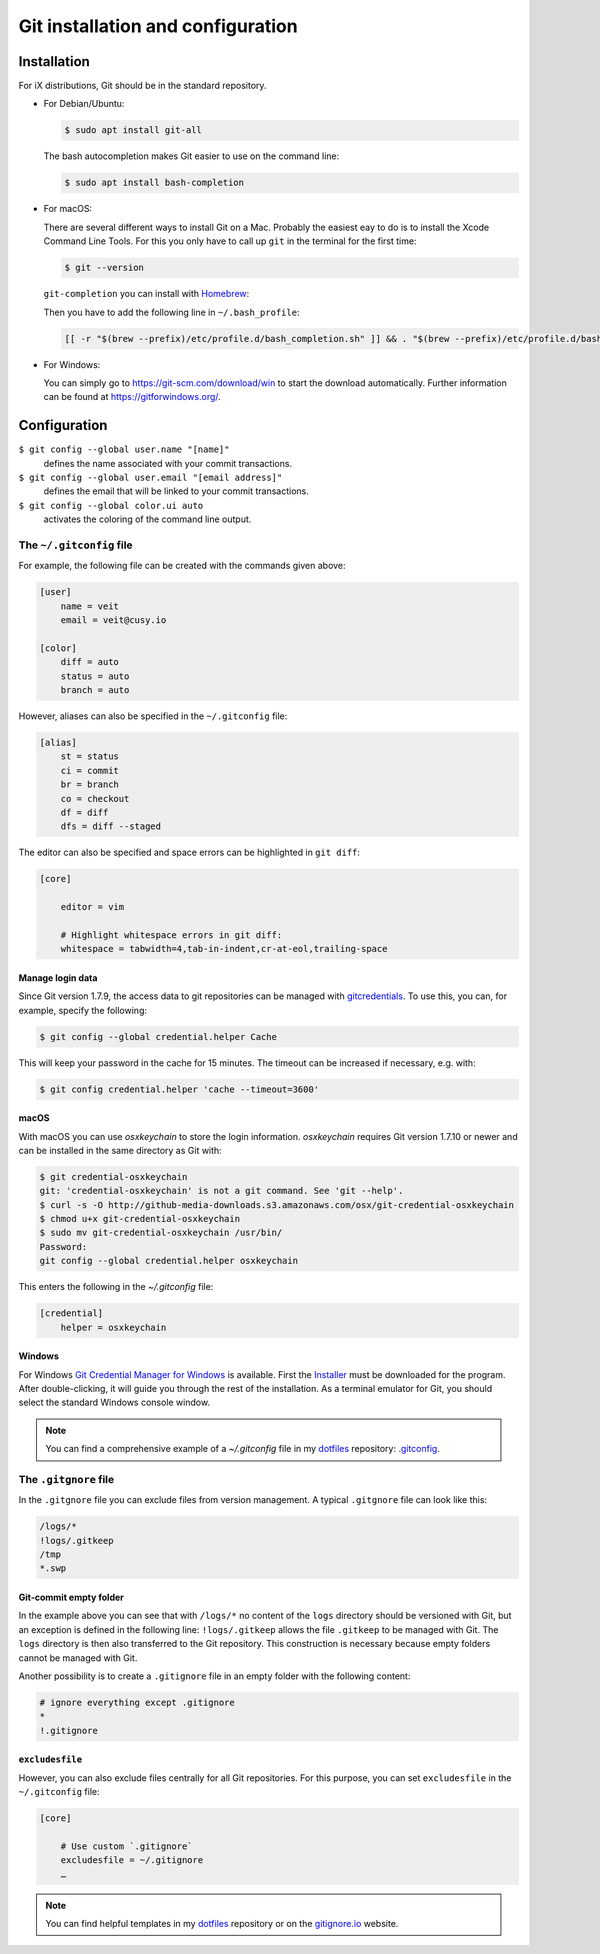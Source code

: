 Git installation and configuration
==================================

Installation
------------

For iX distributions, Git should be in the standard repository.

* For Debian/Ubuntu:

  .. code-block:: console

    $ sudo apt install git-all

  The bash autocompletion makes Git easier to use on the command line:

  .. code-block:: console

    $ sudo apt install bash-completion

* For macOS:

  There are several different ways to install Git on a Mac. Probably the easiest
  eay to do is to install the Xcode Command Line Tools. For this you only have
  to call up ``git`` in the terminal for the first time:

  .. code-block:: console

    $ git --version

  ``git-completion`` you can install with `Homebrew <https://brew.sh/>`_:

  Then you have to add the following line in ``~/.bash_profile``:

  .. code-block:: bash

    [[ -r "$(brew --prefix)/etc/profile.d/bash_completion.sh" ]] && . "$(brew --prefix)/etc/profile.d/bash_completion.sh"

* For Windows:

  You can simply go to https://git-scm.com/download/win to start the download
  automatically. Further information can be found at
  https://gitforwindows.org/.

Configuration
-------------

``$ git config --global user.name "[name]"``
    defines the name associated with your commit transactions.
``$ git config --global user.email "[email address]"``
    defines the email that will be linked to your commit transactions.
``$ git config --global color.ui auto``
    activates the coloring of the command line output.

The ``~/.gitconfig`` file
~~~~~~~~~~~~~~~~~~~~~~~~~

For example, the following file can be created with the commands given above:

.. code-block:: ini

    [user]
        name = veit
        email = veit@cusy.io

    [color]
        diff = auto
        status = auto
        branch = auto

However, aliases can also be specified in the ``~/.gitconfig`` file:

.. code-block:: ini

    [alias]
        st = status
        ci = commit
        br = branch
        co = checkout
        df = diff
        dfs = diff --staged

The editor can also be specified and space errors can be highlighted in ``git
diff``:

.. code-block:: ini

    [core]

        editor = vim

        # Highlight whitespace errors in git diff:
        whitespace = tabwidth=4,tab-in-indent,cr-at-eol,trailing-space

Manage login data
:::::::::::::::::

Since Git version 1.7.9, the access data to git repositories can be managed with
`gitcredentials <https://git-scm.com/docs/gitcredentials>`_. To use this, you
can, for example, specify the following:

.. code-block:: console

    $ git config --global credential.helper Cache

This will keep your password in the cache for 15 minutes. The timeout can be
increased if necessary, e.g. with:

.. code-block:: console

    $ git config credential.helper 'cache --timeout=3600'

macOS
:::::

With macOS you can use `osxkeychain` to store the login information.
`osxkeychain` requires Git version 1.7.10 or newer and can be installed in the
same directory as Git with:

.. code-block:: console

    $ git credential-osxkeychain
    git: 'credential-osxkeychain' is not a git command. See 'git --help'.
    $ curl -s -O http://github-media-downloads.s3.amazonaws.com/osx/git-credential-osxkeychain
    $ chmod u+x git-credential-osxkeychain
    $ sudo mv git-credential-osxkeychain /usr/bin/
    Password:
    git config --global credential.helper osxkeychain

This enters the following in the `~/.gitconfig` file:

.. code-block:: ini

    [credential]
        helper = osxkeychain

Windows
:::::::

For Windows `Git Credential Manager for Windows
<https://github.com/Microsoft/Git-Credential-Manager-for-Windows>`_ is
available. First the `Installer
<https://github.com/Microsoft/Git-Credential-Manager-for-Windows/releases/latest>`_
must be downloaded for the program. After double-clicking, it will guide you
through the rest of the installation. As a terminal emulator for Git, you should
select the standard Windows console window.

.. note::
    You can find a comprehensive example of a `~/.gitconfig` file in my
    `dotfiles <https://github.com/veit/dotfiles/>`_ repository: `.gitconfig
    <https://github.com/veit/dotfiles/blob/master/.gitconfig>`_.

The ``.gitgnore`` file
~~~~~~~~~~~~~~~~~~~~~~

In the ``.gitgnore`` file you can exclude files from version management. A
typical ``.gitgnore`` file can look like this:

.. code-block:: ini

    /logs/*
    !logs/.gitkeep
    /tmp
    *.swp

Git-commit empty folder
:::::::::::::::::::::::

In the example above you can see that with ``/logs/*`` no content of the
``logs`` directory should be versioned with Git, but an exception is defined in
the following line: ``!logs/.gitkeep`` allows the file  ``.gitkeep`` to be
managed with Git. The ``logs`` directory is then also transferred to the Git
repository. This construction is necessary because empty folders cannot be
managed with Git.

Another possibility is to create a  ``.gitignore`` file in an empty folder with
the following content:

.. code-block:: ini

    # ignore everything except .gitignore
    *
    !.gitignore


.. seealso:
    * `Can I add empty directories?
      <https://git.wiki.kernel.org/index.php/GitFaq#Can_I_add_empty_directories.3F>`_

``excludesfile``
::::::::::::::::

However, you can also exclude files centrally for all Git repositories. For this
purpose, you can set ``excludesfile`` in the ``~/.gitconfig`` file:

.. code-block:: ini

    [core]

        # Use custom `.gitignore`
        excludesfile = ~/.gitignore
        …

.. note::
    You can find helpful templates in my `dotfiles
    <https://github.com/veit/dotfiles/tree/master/gitignores>`_ repository or
    on the `gitignore.io <https://gitignore.io/>`_ website.
